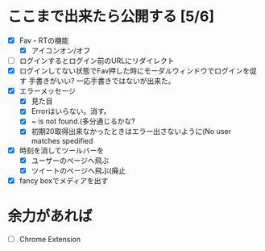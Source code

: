 * ここまで出来たら公開する [5/6]
  - [X] Fav・RTの機能
    - [X] アイコンオン/オフ
  - [ ] ログインするとログイン前のURLにリダイレクト
  - [X] ログインしてない状態でFav押した時にモーダルウィンドウでログインを促す
        手書きがいい?
        一応手書きではないが出来た。
  - [X] エラーメッセージ
    - [X] 見た目
    - [X] Errorはいらない。消す。
    - [X] ~ is not found.(多分通じるかな?
    - [X] 初期20取得出来なかったときはエラー出さないように(No user matches spedified
  - [X] 時刻を消してツールバーを
    - [X] ユーザーのページへ飛ぶ
    - [X] ツイートのページへ飛ぶ(廃止
  - [X] fancy boxでメディアを出す
* 余力があれば
  - [ ] Chrome Extension
